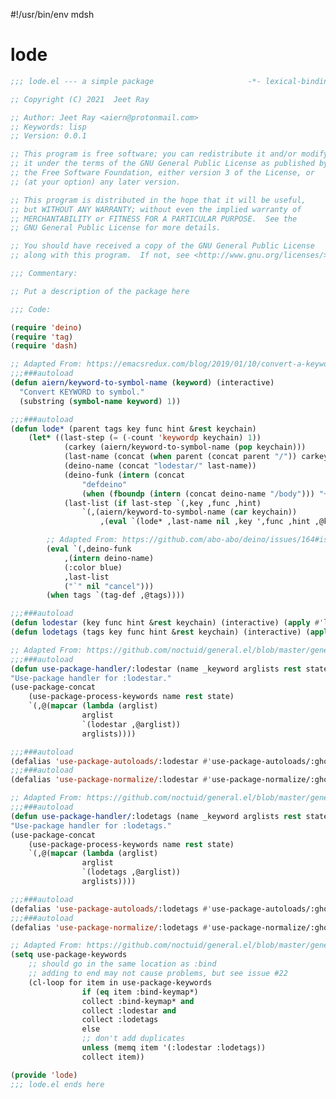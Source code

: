 #!/usr/bin/env mdsh

# TODO: Implement saku as well

#+property: header-args -n -r -l "[{(<%s>)}]" :tangle-mode (identity 0444) :noweb yes :mkdirp yes

# Adapted From:
# Answer: https://stackoverflow.com/a/65232183/10827766
# User: https://stackoverflow.com/users/776405/whil
#+startup: show3levels

* lode

#+begin_src emacs-lisp :tangle lode.el
;;; lode.el --- a simple package                     -*- lexical-binding: t; -*-

;; Copyright (C) 2021  Jeet Ray

;; Author: Jeet Ray <aiern@protonmail.com>
;; Keywords: lisp
;; Version: 0.0.1

;; This program is free software; you can redistribute it and/or modify
;; it under the terms of the GNU General Public License as published by
;; the Free Software Foundation, either version 3 of the License, or
;; (at your option) any later version.

;; This program is distributed in the hope that it will be useful,
;; but WITHOUT ANY WARRANTY; without even the implied warranty of
;; MERCHANTABILITY or FITNESS FOR A PARTICULAR PURPOSE.  See the
;; GNU General Public License for more details.

;; You should have received a copy of the GNU General Public License
;; along with this program.  If not, see <http://www.gnu.org/licenses/>.

;;; Commentary:

;; Put a description of the package here

;;; Code:

(require 'deino)
(require 'tag)
(require 'dash)

;; Adapted From: https://emacsredux.com/blog/2019/01/10/convert-a-keyword-to-a-symbol/
;;;###autoload
(defun aiern/keyword-to-symbol-name (keyword) (interactive)
  "Convert KEYWORD to symbol."
  (substring (symbol-name keyword) 1))

;;;###autoload
(defun lode* (parent tags key func hint &rest keychain)
    (let* ((last-step (= (-count 'keywordp keychain) 1))
            (carkey (aiern/keyword-to-symbol-name (pop keychain)))
            (last-name (concat (when parent (concat parent "/")) carkey))
            (deino-name (concat "lodestar/" last-name))
            (deino-funk (intern (concat
                "defdeino"
                (when (fboundp (intern (concat deino-name "/body"))) "+"))))
            (last-list (if last-step `(,key ,func ,hint) 
                `(,(aiern/keyword-to-symbol-name (car keychain))
                    ,(eval `(lode* ,last-name nil ,key ',func ,hint ,@keychain))))))

        ;; Adapted From: https://github.com/abo-abo/deino/issues/164#issuecomment-136650511
        (eval `(,deino-funk
            ,(intern deino-name)
            (:color blue)
            ,last-list
            ("`" nil "cancel")))
        (when tags `(tag-def ,@tags))))

;;;###autoload
(defun lodestar (key func hint &rest keychain) (interactive) (apply #'lode* nil nil key func hint keychain))
(defun lodetags (tags key func hint &rest keychain) (interactive) (apply #'lode* nil tags key func hint keychain))

;; Adapted From: https://github.com/noctuid/general.el/blob/master/general.el#L2708
;;;###autoload
(defun use-package-handler/:lodestar (name _keyword arglists rest state)
"Use-package handler for :lodestar."
(use-package-concat
    (use-package-process-keywords name rest state)
    `(,@(mapcar (lambda (arglist)
                arglist
                `(lodestar ,@arglist))
                arglists))))

;;;###autoload
(defalias 'use-package-autoloads/:lodestar #'use-package-autoloads/:ghook)
;;;###autoload
(defalias 'use-package-normalize/:lodestar #'use-package-normalize/:ghook)

;; Adapted From: https://github.com/noctuid/general.el/blob/master/general.el#L2708
;;;###autoload
(defun use-package-handler/:lodetags (name _keyword arglists rest state)
"Use-package handler for :lodetags."
(use-package-concat
    (use-package-process-keywords name rest state)
    `(,@(mapcar (lambda (arglist)
                arglist
                `(lodetags ,@arglist))
                arglists))))

;;;###autoload
(defalias 'use-package-autoloads/:lodetags #'use-package-autoloads/:ghook)
;;;###autoload
(defalias 'use-package-normalize/:lodetags #'use-package-normalize/:ghook)

;; Adapted From: https://github.com/noctuid/general.el/blob/master/general.el#L2554
(setq use-package-keywords
    ;; should go in the same location as :bind
    ;; adding to end may not cause problems, but see issue #22
    (cl-loop for item in use-package-keywords
                if (eq item :bind-keymap*)
                collect :bind-keymap* and
                collect :lodestar and
                collect :lodetags
                else
                ;; don't add duplicates
                unless (memq item '(:lodestar :lodetags))
                collect item))

(provide 'lode)
;;; lode.el ends here
#+end_src